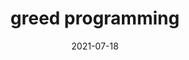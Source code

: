 #+HUGO_BASE_DIR: ../
#+HUGO_SECTION: post

#+HUGO_WEIGHT: auto
#+HUGO_AUTO_SET_LASTMOD: t

#+TITLE: greed programming

#+DATE: 2021-07-18
#+HUGO_TAGS: algorithms
#+HUGO_DRAFT: false

* 
